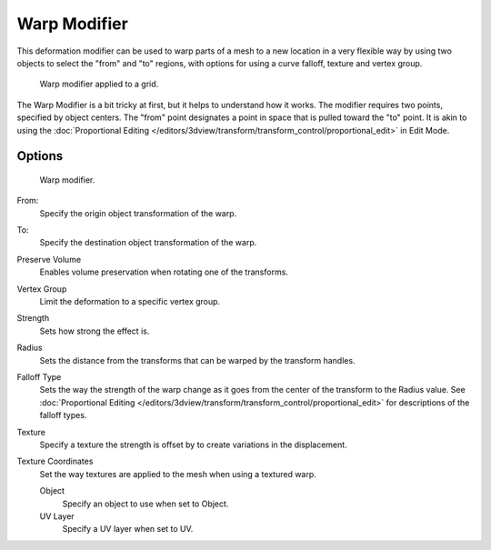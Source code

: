 ..    TODO/Review: {{Review|im= Requires image to show function.}}.

*************
Warp Modifier
*************

This deformation modifier can be used to warp parts of a mesh to a new location in a very
flexible way by using two objects to select the "from" and "to" regions,
with options for using a curve falloff, texture and vertex group.

.. figure:: /images/modifier-warp-example02.jpg

   Warp modifier applied to a grid.


The Warp Modifier is a bit tricky at first, but it helps to understand how it works.
The modifier requires two points, specified by object centers.
The "from" point designates a point in space that is pulled toward the "to" point.
It is akin to using the
:doc:`Proportional Editing </editors/3dview/transform/transform_control/proportional_edit>`
in Edit Mode.


Options
=======

.. figure:: /images/modifier-warp-example01.jpg

   Warp modifier.


From:
   Specify the origin object transformation of the warp.
To:
   Specify the destination object transformation of the warp.
Preserve Volume
   Enables volume preservation when rotating one of the transforms.
Vertex Group
   Limit the deformation to a specific vertex group.

Strength
   Sets how strong the effect is.
Radius
   Sets the distance from the transforms that can be warped by the transform handles.
Falloff Type
   Sets the way the strength of the warp change as it goes from the center of the transform to the Radius value.
   See :doc:`Proportional Editing </editors/3dview/transform/transform_control/proportional_edit>`
   for descriptions of the falloff types.
Texture
   Specify a texture the strength is offset by to create variations in the displacement.
Texture Coordinates
   Set the way textures are applied to the mesh when using a textured warp.

   Object
      Specify an object to use when set to Object.
   UV Layer
      Specify a UV layer when set to UV.
